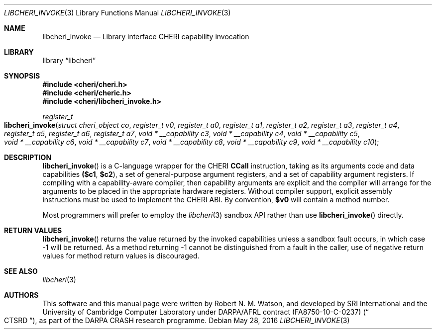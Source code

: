 .\"-
.\" Copyright (c) 2014, 2017 Robert N. M. Watson
.\" All rights reserved.
.\"
.\" This software was developed by SRI International and the University of
.\" Cambridge Computer Laboratory under DARPA/AFRL contract (FA8750-10-C-0237)
.\" ("CTSRD"), as part of the DARPA CRASH research programme.
.\"
.\" Redistribution and use in source and binary forms, with or without
.\" modification, are permitted provided that the following conditions
.\" are met:
.\" 1. Redistributions of source code must retain the above copyright
.\"    notice, this list of conditions and the following disclaimer.
.\" 2. Redistributions in binary form must reproduce the above copyright
.\"    notice, this list of conditions and the following disclaimer in the
.\"    documentation and/or other materials provided with the distribution.
.\"
.\" THIS SOFTWARE IS PROVIDED BY THE AUTHOR AND CONTRIBUTORS ``AS IS'' AND
.\" ANY EXPRESS OR IMPLIED WARRANTIES, INCLUDING, BUT NOT LIMITED TO, THE
.\" IMPLIED WARRANTIES OF MERCHANTABILITY AND FITNESS FOR A PARTICULAR PURPOSE
.\" ARE DISCLAIMED.  IN NO EVENT SHALL THE AUTHOR OR CONTRIBUTORS BE LIABLE
.\" FOR ANY DIRECT, INDIRECT, INCIDENTAL, SPECIAL, EXEMPLARY, OR CONSEQUENTIAL
.\" DAMAGES (INCLUDING, BUT NOT LIMITED TO, PROCUREMENT OF SUBSTITUTE GOODS
.\" OR SERVICES; LOSS OF USE, DATA, OR PROFITS; OR BUSINESS INTERRUPTION)
.\" HOWEVER CAUSED AND ON ANY THEORY OF LIABILITY, WHETHER IN CONTRACT, STRICT
.\" LIABILITY, OR TORT (INCLUDING NEGLIGENCE OR OTHERWISE) ARISING IN ANY WAY
.\" OUT OF THE USE OF THIS SOFTWARE, EVEN IF ADVISED OF THE POSSIBILITY OF
.\" SUCH DAMAGE.
.\"
.Dd "May 28, 2016"
.Dt LIBCHERI_INVOKE 3
.Os
.Sh NAME
.Nm libcheri_invoke
.Nd Library interface CHERI capability invocation
.Sh LIBRARY
.Lb libcheri
.Sh SYNOPSIS
.In cheri/cheri.h
.In cheri/cheric.h
.In cheri/libcheri_invoke.h
.Ft register_t
.Fo libcheri_invoke
.Fa "struct cheri_object co"
.Fa "register_t v0"
.Fa "register_t a0"
.Fa "register_t a1"
.Fa "register_t a2"
.Fa "register_t a3"
.Fa "register_t a4"
.Fa "register_t a5"
.Fa "register_t a6"
.Fa "register_t a7"
.Fa "void * __capability c3"
.Fa "void * __capability c4"
.Fa "void * __capability c5"
.Fa "void * __capability c6"
.Fa "void * __capability c7"
.Fa "void * __capability c8"
.Fa "void * __capability c9"
.Fa "void * __capability c10"
.Fc
.Sh DESCRIPTION
.Fn libcheri_invoke
is a C-language wrapper for the CHERI
.Li CCall
instruction, taking as its arguments code and data capabilities
.Li ($c1 , $c2 ) ,
a set of general-purpose argument registers, and a set of capability argument
registers.
If compiling with a capability-aware compiler, then capability arguments are
explicit and the compiler will arrange for the arguments to be placed in the
appropriate hardware registers.
Without compiler support, explicit assembly instructions must be used to
implement the CHERI ABI.
By convention,
.Li $v0
will contain a method number.
.Pp
Most programmers will prefer to employ the
.Xr libcheri 3
sandbox API rather than use
.Fn libcheri_invoke
directly.
.Sh RETURN VALUES
.Fn libcheri_invoke
returns the value returned by the invoked capabilities unless a sandbox fault
occurs, in which case -1 will be returned.
As a method returning -1 cannot be distinguished from a fault in the caller,
use of negative return values for method return values is discouraged.
.Sh SEE ALSO
.Xr libcheri 3
.Sh AUTHORS
This software and this manual page were written by
.An Robert N. M. Watson ,
and developed by SRI International and the University of Cambridge Computer
Laboratory under DARPA/AFRL contract
.Pq FA8750-10-C-0237
.Pq Do CTSRD Dc ,
as part of the DARPA CRASH research programme.
